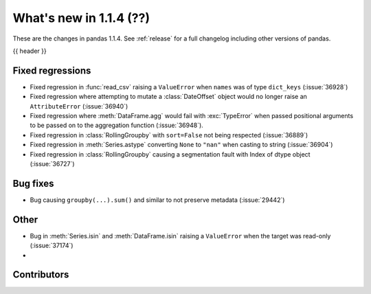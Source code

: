 .. _whatsnew_114:

What's new in 1.1.4 (??)
------------------------

These are the changes in pandas 1.1.4. See :ref:`release` for a full changelog
including other versions of pandas.

{{ header }}

.. ---------------------------------------------------------------------------

.. _whatsnew_114.regressions:

Fixed regressions
~~~~~~~~~~~~~~~~~
- Fixed regression in :func:`read_csv` raising a ``ValueError`` when ``names`` was of type ``dict_keys`` (:issue:`36928`)
- Fixed regression where attempting to mutate a :class:`DateOffset` object would no longer raise an ``AttributeError`` (:issue:`36940`)
- Fixed regression where :meth:`DataFrame.agg` would fail with :exc:`TypeError` when passed positional arguments to be passed on to the aggregation function (:issue:`36948`).
- Fixed regression in :class:`RollingGroupby` with ``sort=False`` not being respected (:issue:`36889`)
- Fixed regression in :meth:`Series.astype` converting ``None`` to ``"nan"`` when casting to string (:issue:`36904`)
- Fixed regression in :class:`RollingGroupby` causing a segmentation fault with Index of dtype object (:issue:`36727`)

.. ---------------------------------------------------------------------------

.. _whatsnew_114.bug_fixes:

Bug fixes
~~~~~~~~~
- Bug causing ``groupby(...).sum()`` and similar to not preserve metadata (:issue:`29442`)

.. ---------------------------------------------------------------------------

.. _whatsnew_114.other:

Other
~~~~~
- Bug in :meth:`Series.isin` and :meth:`DataFrame.isin` raising a ``ValueError`` when the target was read-only (:issue:`37174`)
-

.. ---------------------------------------------------------------------------

.. _whatsnew_114.contributors:

Contributors
~~~~~~~~~~~~

.. contributors:: v1.1.3..v1.1.4|HEAD
